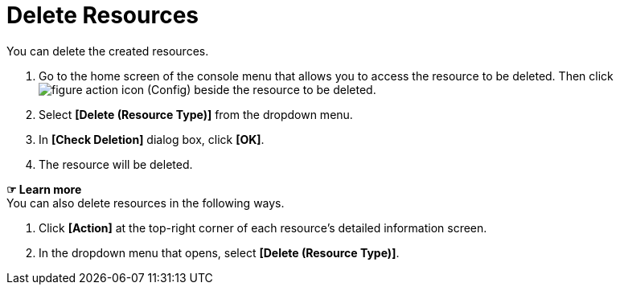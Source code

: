 = Delete Resources

You can delete the created resources. 

. Go to the home screen of the console menu that allows you to access the resource to be deleted. Then click image:../images/figure_action_icon.png[] (Config) beside the resource to be deleted. 

. Select **[Delete (Resource Type)]** from the dropdown menu.
. In *[Check Deletion]* dialog box, click *[OK]*. 

. The resource will be deleted. 

*☞ Learn more* +
You can also delete resources in the following ways.

. Click *[Action]* at the top-right corner of each resource's detailed information screen.
. In the dropdown menu that opens, select **[Delete (Resource Type)]**. 
